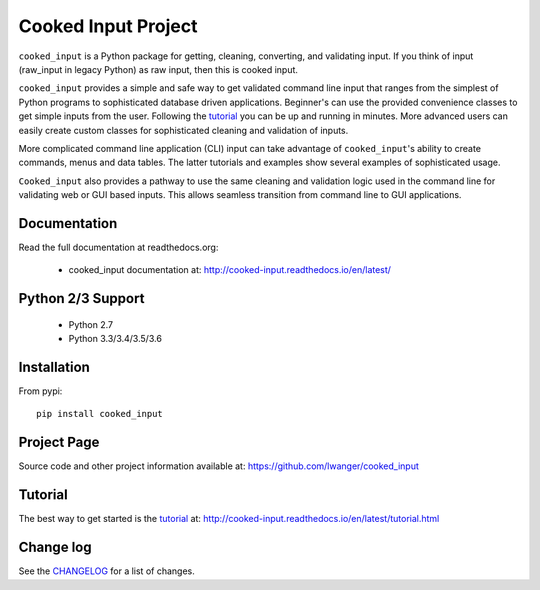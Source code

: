 
Cooked Input Project
====================

.. .. image:: https://badge.fury.io/py/cooked-input.svg
    :alt: PyPi Version
    :scale: 100%
    :target: https://badge.fury.io/py/cooked-input

.. image:: https://img.shields.io/pypi/v/cooked_input.svg
   :alt: PyPi Version
   :scale: 100%
   :target: https://pypi.python.org/pypi/cooked_input/

.. image:: https://img.shields.io/pypi/dm/cooked_input.svg
   :alt: PyPi Monthly Downloads
   :scale: 100%
   :target: https://pypi.python.org/pypi/cooked_input/

.. image:: https://img.shields.io/pypi/l/cooked_input.svg
   :alt: License
   :scale: 100%
   :target: https://github.com/lwanger/cooked_input/blob/master/LICENSE

.. image:: https://readthedocs.org/projects/cooked_input/badge/?version=latest
   :alt: Documentation Status
   :scale: 100%
   :target: https://readthedocs.org/projects/cooked_input/

.. image:: https://img.shields.io/pypi/pyversions/cooked-input.svg
     :alt: PyPi pyversions
     :scale: 100%
     :target: https://pypi.org/project/cooked-input/
..   :target: https://pypi.python.org/pypi/cooked_input/


``cooked_input`` is a Python package for getting, cleaning, converting, and validating input. 
If you think of input (raw_input in legacy Python) as raw input, then this is cooked input.

``cooked_input`` provides a simple and safe way to get validated command line input that ranges from the simplest
of Python programs to sophisticated database driven applications. Beginner's can use the provided convenience classes
to get simple inputs from the user. Following the `tutorial <http://cooked-input.readthedocs.io/en/latest/tutorial.html/>`_
you can be up and running in minutes. More advanced users can easily create custom classes for sophisticated cleaning and
validation of inputs.

More complicated command line application (CLI) input can take advantage of ``cooked_input``'s ability to create commands,
menus and data tables. The latter tutorials and examples show several examples of sophisticated usage.

``Cooked_input`` also provides a pathway to use the same cleaning and validation logic used in the command line
for validating web or GUI based inputs. This allows seamless transition from command line to GUI applications.


Documentation
-------------

Read the full documentation at readthedocs.org:

  - cooked_input documentation at: http://cooked-input.readthedocs.io/en/latest/

Python 2/3 Support
------------------

  - Python 2.7
  - Python 3.3/3.4/3.5/3.6

Installation
------------

From pypi::

  pip install cooked_input

Project Page
------------

Source code and other project information available at: https://github.com/lwanger/cooked_input


Tutorial
--------

The best way to get started is the `tutorial`__ at: http://cooked-input.readthedocs.io/en/latest/tutorial.html

__ tutorial.html

Change log
----------

.. `CHANGELOG: CHANGELOG`_

See the `CHANGELOG`__ for a list of changes.

__ CHANGELOG.html
